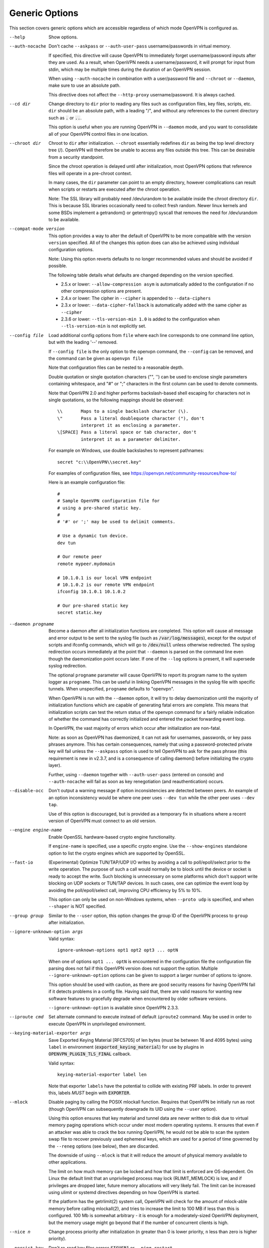 Generic Options
---------------
This section covers generic options which are accessible regardless of
which mode OpenVPN is configured as.

--help

  Show options.

--auth-nocache
  Don't cache ``--askpass`` or ``--auth-user-pass`` username/passwords in
  virtual memory.

  If specified, this directive will cause OpenVPN to immediately forget
  username/password inputs after they are used. As a result, when OpenVPN
  needs a username/password, it will prompt for input from stdin, which
  may be multiple times during the duration of an OpenVPN session.

  When using ``--auth-nocache`` in combination with a user/password file
  and ``--chroot`` or ``--daemon``, make sure to use an absolute path.

  This directive does not affect the ``--http-proxy`` username/password.
  It is always cached.

--cd dir
  Change directory to ``dir`` prior to reading any files such as
  configuration files, key files, scripts, etc. ``dir`` should be an
  absolute path, with a leading "/", and without any references to the
  current directory such as :code:`.` or :code:`..`.

  This option is useful when you are running OpenVPN in ``--daemon`` mode,
  and you want to consolidate all of your OpenVPN control files in one
  location.

--chroot dir
  Chroot to ``dir`` after initialization. ``--chroot`` essentially
  redefines ``dir`` as being the top level directory tree (/). OpenVPN
  will therefore be unable to access any files outside this tree. This can
  be desirable from a security standpoint.

  Since the chroot operation is delayed until after initialization, most
  OpenVPN options that reference files will operate in a pre-chroot
  context.

  In many cases, the ``dir`` parameter can point to an empty directory,
  however complications can result when scripts or restarts are executed
  after the chroot operation.

  Note: The SSL library will probably need /dev/urandom to be available
  inside the chroot directory ``dir``. This is because SSL libraries
  occasionally need to collect fresh random. Newer linux kernels and some
  BSDs implement a getrandom() or getentropy() syscall that removes the
  need for /dev/urandom to be available.

--compat-mode version
  This option provides a way to alter the default of OpenVPN to be more
  compatible with the version ``version`` specified. All of the changes
  this option does can also be achieved using individual configuration
  options.

  Note: Using this option reverts defaults to no longer recommended
  values and should be avoided if possible.

  The following table details what defaults are changed depending on the
  version specified.

  - 2.5.x or lower: ``--allow-compression asym`` is automatically added
    to the configuration if no other compression options are present.
  - 2.4.x or lower: The cipher in ``--cipher`` is appended to
    ``--data-ciphers``
  - 2.3.x or lower: ``--data-cipher-fallback`` is automatically added with
    the same cipher as ``--cipher``
  - 2.3.6 or lower: ``--tls-version-min 1.0`` is added to the configuration
    when ``--tls-version-min`` is not explicitly set.

--config file
  Load additional config options from ``file`` where each line corresponds
  to one command line option, but with the leading '--' removed.

  If ``--config file`` is the only option to the openvpn command, the
  ``--config`` can be removed, and the command can be given as ``openvpn
  file``

  Note that configuration files can be nested to a reasonable depth.

  Double quotation or single quotation characters ("", '') can be used to
  enclose single parameters containing whitespace, and "#" or ";"
  characters in the first column can be used to denote comments.

  Note that OpenVPN 2.0 and higher performs backslash-based shell escaping
  for characters not in single quotations, so the following mappings
  should be observed:
  ::

      \\       Maps to a single backslash character (\).
      \"       Pass a literal doublequote character ("), don't
               interpret it as enclosing a parameter.
      \[SPACE] Pass a literal space or tab character, don't
               interpret it as a parameter delimiter.

  For example on Windows, use double backslashes to represent pathnames:
  ::

      secret "c:\\OpenVPN\\secret.key"


  For examples of configuration files, see
  https://openvpn.net/community-resources/how-to/

  Here is an example configuration file:
  ::

      #
      # Sample OpenVPN configuration file for
      # using a pre-shared static key.
      #
      # '#' or ';' may be used to delimit comments.

      # Use a dynamic tun device.
      dev tun

      # Our remote peer
      remote mypeer.mydomain

      # 10.1.0.1 is our local VPN endpoint
      # 10.1.0.2 is our remote VPN endpoint
      ifconfig 10.1.0.1 10.1.0.2

      # Our pre-shared static key
      secret static.key

--daemon progname
  Become a daemon after all initialization functions are completed. This
  option will cause all message and error output to be sent to the syslog
  file (such as :code:`/var/log/messages`), except for the output of
  scripts and ifconfig commands, which will go to :code:`/dev/null` unless
  otherwise redirected. The syslog redirection occurs immediately at the
  point that ``--daemon`` is parsed on the command line even though the
  daemonization point occurs later. If one of the ``--log`` options is
  present, it will supersede syslog redirection.

  The optional ``progname`` parameter will cause OpenVPN to report its
  program name to the system logger as ``progname``. This can be useful in
  linking OpenVPN messages in the syslog file with specific tunnels. When
  unspecified, ``progname`` defaults to "openvpn".

  When OpenVPN is run with the ``--daemon`` option, it will try to delay
  daemonization until the majority of initialization functions which are
  capable of generating fatal errors are complete. This means that
  initialization scripts can test the return status of the openvpn command
  for a fairly reliable indication of whether the command has correctly
  initialized and entered the packet forwarding event loop.

  In OpenVPN, the vast majority of errors which occur after initialization
  are non-fatal.

  Note: as soon as OpenVPN has daemonized, it can not ask for usernames,
  passwords, or key pass phrases anymore. This has certain consequences,
  namely that using a password-protected private key will fail unless the
  ``--askpass`` option is used to tell OpenVPN to ask for the pass phrase
  (this requirement is new in v2.3.7, and is a consequence of calling
  daemon() before initializing the crypto layer).

  Further, using ``--daemon`` together with ``--auth-user-pass`` (entered
  on console) and ``--auth-nocache`` will fail as soon as key
  renegotiation (and reauthentication) occurs.

--disable-occ
  Don't output a warning message if option inconsistencies are detected
  between peers. An example of an option inconsistency would be where one
  peer uses ``--dev tun`` while the other peer uses ``--dev tap``.

  Use of this option is discouraged, but is provided as a temporary fix in
  situations where a recent version of OpenVPN must connect to an old
  version.

--engine engine-name
  Enable OpenSSL hardware-based crypto engine functionality.

  If ``engine-name`` is specified, use a specific crypto engine. Use the
  ``--show-engines`` standalone option to list the crypto engines which
  are supported by OpenSSL.

--fast-io
  (Experimental) Optimize TUN/TAP/UDP I/O writes by avoiding a call to
  poll/epoll/select prior to the write operation. The purpose of such a
  call would normally be to block until the device or socket is ready to
  accept the write. Such blocking is unnecessary on some platforms which
  don't support write blocking on UDP sockets or TUN/TAP devices. In such
  cases, one can optimize the event loop by avoiding the poll/epoll/select
  call, improving CPU efficiency by 5% to 10%.

  This option can only be used on non-Windows systems, when ``--proto
  udp`` is specified, and when ``--shaper`` is NOT specified.

--group group
  Similar to the ``--user`` option, this option changes the group ID of
  the OpenVPN process to ``group`` after initialization.

--ignore-unknown-option args
  Valid syntax:
  ::

     ignore-unknown-options opt1 opt2 opt3 ... optN

  When one of options ``opt1 ... optN`` is encountered in the configuration
  file the configuration file parsing does not fail if this OpenVPN version
  does not support the option. Multiple ``--ignore-unknown-option`` options
  can be given to support a larger number of options to ignore.

  This option should be used with caution, as there are good security
  reasons for having OpenVPN fail if it detects problems in a config file.
  Having said that, there are valid reasons for wanting new software
  features to gracefully degrade when encountered by older software
  versions.

  ``--ignore-unknown-option`` is available since OpenVPN 2.3.3.

--iproute cmd
  Set alternate command to execute instead of default ``iproute2`` command.
  May be used in order to execute OpenVPN in unprivileged environment.

--keying-material-exporter args
  Save Exported Keying Material [RFC5705] of len bytes (must be between 16
  and 4095 bytes) using ``label`` in environment
  (:code:`exported_keying_material`) for use by plugins in
  :code:`OPENVPN_PLUGIN_TLS_FINAL` callback.

  Valid syntax:
  ::

    keying-material-exporter label len

  Note that exporter ``labels`` have the potential to collide with existing
  PRF labels. In order to prevent this, labels *MUST* begin with
  :code:`EXPORTER`.

--mlock
  Disable paging by calling the POSIX mlockall function. Requires that
  OpenVPN be initially run as root (though OpenVPN can subsequently
  downgrade its UID using the ``--user`` option).

  Using this option ensures that key material and tunnel data are never
  written to disk due to virtual memory paging operations which occur
  under most modern operating systems. It ensures that even if an attacker
  was able to crack the box running OpenVPN, he would not be able to scan
  the system swap file to recover previously used ephemeral keys, which
  are used for a period of time governed by the ``--reneg`` options (see
  below), then are discarded.

  The downside of using ``--mlock`` is that it will reduce the amount of
  physical memory available to other applications.

  The limit on how much memory can be locked and how that limit
  is enforced are OS-dependent. On Linux the default limit that an
  unprivileged process may lock (RLIMIT_MEMLOCK) is low, and if
  privileges are dropped later, future memory allocations will very
  likely fail. The limit can be increased using ulimit or systemd
  directives depending on how OpenVPN is started.

  If the platform has the getrlimit(2) system call, OpenVPN will check
  for the amount of mlock-able memory before calling mlockall(2), and
  tries to increase the limit to 100 MB if less than this is configured.
  100 Mb is somewhat arbitrary - it is enough for a moderately-sized
  OpenVPN deployment, but the memory usage might go beyond that if the
  number of concurrent clients is high.

--nice n
  Change process priority after initialization (``n`` greater than 0 is
  lower priority, ``n`` less than zero is higher priority).

--persist-key
  Don't re-read key files across :code:`SIGUSR1` or ``--ping-restart``.

  This option can be combined with ``--user nobody`` to allow restarts
  triggered by the :code:`SIGUSR1` signal. Normally if you drop root
  privileges in OpenVPN, the daemon cannot be restarted since it will now
  be unable to re-read protected key files.

  This option solves the problem by persisting keys across :code:`SIGUSR1`
  resets, so they don't need to be re-read.

--provider providers
  Load the : separated list of (OpenSSL) providers. This is mainly useful for
  using an external provider for key management like tpm2-openssl or to load
  the legacy provider with

  ::

      --provider "legacy:default"


--remap-usr1 signal
  Control whether internally or externally generated :code:`SIGUSR1` signals
  are remapped to :code:`SIGHUP` (restart without persisting state) or
  SIGTERM (exit).

  ``signal`` can be set to :code:`SIGHUP` or :code:`SIGTERM`. By default,
  no remapping occurs.

--script-security level
  This directive offers policy-level control over OpenVPN's usage of
  external programs and scripts. Lower ``level`` values are more
  restrictive, higher values are more permissive. Settings for ``level``:

  :code:`0`
      Strictly no calling of external programs.

  :code:`1`
      (Default) Only call built-in executables such as ifconfig,
      ip, route, or netsh.

  :code:`2`
      Allow calling of built-in executables and user-defined
      scripts.

  :code:`3`
      Allow passwords to be passed to scripts via environmental
      variables (potentially unsafe).

  OpenVPN releases before v2.3 also supported a ``method`` flag which
  indicated how OpenVPN should call external commands and scripts. This
  could be either :code:`execve` or :code:`system`. As of OpenVPN 2.3, this
  flag is no longer accepted. In most \*nix environments the execve()
  approach has been used without any issues.

  Some directives such as ``--up`` allow options to be passed to the
  external script. In these cases make sure the script name does not
  contain any spaces or the configuration parser will choke because it
  can't determine where the script name ends and script options start.

  To run scripts in Windows in earlier OpenVPN versions you needed to
  either add a full path to the script interpreter which can parse the
  script or use the ``system`` flag to run these scripts. As of OpenVPN
  2.3 it is now a strict requirement to have full path to the script
  interpreter when running non-executables files. This is not needed for
  executable files, such as .exe, .com, .bat or .cmd files. For example,
  if you have a Visual Basic script, you must use this syntax now:

  ::

     --up 'C:\\Windows\\System32\\wscript.exe C:\\Program\ Files\\OpenVPN\\config\\my-up-script.vbs'

  Please note the single quote marks and the escaping of the backslashes
  (\\) and the space character.

  The reason the support for the :code:`system` flag was removed is due to
  the security implications with shell expansions when executing scripts
  via the :code:`system()` call.

--setcon context
  Apply SELinux ``context`` after initialization. This essentially
  provides the ability to restrict OpenVPN's rights to only network I/O
  operations, thanks to SELinux. This goes further than ``--user`` and
  ``--chroot`` in that those two, while being great security features,
  unfortunately do not protect against privilege escalation by
  exploitation of a vulnerable system call. You can of course combine all
  three, but please note that since setcon requires access to /proc you
  will have to provide it inside the chroot directory (e.g. with mount
  --bind).

  Since the setcon operation is delayed until after initialization,
  OpenVPN can be restricted to just network-related system calls, whereas
  by applying the context before startup (such as the OpenVPN one provided
  in the SELinux Reference Policies) you will have to allow many things
  required only during initialization.

  Like with chroot, complications can result when scripts or restarts are
  executed after the setcon operation, which is why you should really
  consider using the ``--persist-key`` and ``--persist-tun`` options.

--status args
  Write operational status to ``file`` every ``n`` seconds.

  Valid syntaxes:
  ::

    status file
    status file n

  Status can also be written to the syslog by sending a :code:`SIGUSR2`
  signal.

  With multi-client capability enabled on a server, the status file
  includes a list of clients and a routing table. The output format can be
  controlled by the ``--status-version`` option in that case.

  For clients or instances running in point-to-point mode, it will contain
  the traffic statistics.

--status-version n
  Set the status file format version number to ``n``.

  This only affects the status file on servers with multi-client
  capability enabled.  Valid status version values:

  :code:`1`
      Traditional format (default). The client list contains the
      following fields comma-separated: Common Name, Real Address, Bytes
      Received, Bytes Sent, Connected Since.

  :code:`2`
      A more reliable format for external processing. Compared to
      version :code:`1`, the client list contains some additional fields:
      Virtual Address, Virtual IPv6 Address, Username, Client ID, Peer ID,
      Data Channel Cipher. Future versions may extend the number of fields.

  :code:`3`
      Identical to :code:`2`, but fields are tab-separated.

--test-crypto
  Do a self-test of OpenVPN's crypto options by encrypting and decrypting
  test packets using the data channel encryption options specified above.
  This option does not require a peer to function, and therefore can be
  specified without ``--dev`` or ``--remote``.

  The typical usage of ``--test-crypto`` would be something like this:
  ::

     openvpn --test-crypto --secret key

  or

  ::

     openvpn --test-crypto --secret key --verb 9

  This option is very useful to test OpenVPN after it has been ported to a
  new platform, or to isolate problems in the compiler, OpenSSL crypto
  library, or OpenVPN's crypto code. Since it is a self-test mode,
  problems with encryption and authentication can be debugged
  independently of network and tunnel issues.

--tmp-dir dir
  Specify a directory ``dir`` for temporary files. This directory will be
  used by openvpn processes and script to communicate temporary data with
  openvpn main process. Note that the directory must be writable by the
  OpenVPN process after it has dropped it's root privileges.

  This directory will be used by in the following cases:

  * ``--client-connect`` scripts and :code:`OPENVPN_PLUGIN_CLIENT_CONNECT`
    plug-in hook to dynamically generate client-specific configuration
    :code:`client_connect_config_file` and return success/failure via
    :code:`client_connect_deferred_file` when using deferred client connect
    method

  * :code:`OPENVPN_PLUGIN_AUTH_USER_PASS_VERIFY` plug-in hooks returns
    success/failure via :code:`auth_control_file` when using deferred auth
    method and pending authentification via :code:`pending_auth_file`.

--use-prediction-resistance
  Enable prediction resistance on mbed TLS's RNG.

  Enabling prediction resistance causes the RNG to reseed in each call for
  random. Reseeding this often can quickly deplete the kernel entropy
  pool.

  If you need this option, please consider running a daemon that adds
  entropy to the kernel pool.

--user user
  Change the user ID of the OpenVPN process to ``user`` after
  initialization, dropping privileges in the process. This option is
  useful to protect the system in the event that some hostile party was
  able to gain control of an OpenVPN session. Though OpenVPN's security
  features make this unlikely, it is provided as a second line of defense.

  By setting ``user`` to :code:`nobody` or somebody similarly unprivileged,
  the hostile party would be limited in what damage they could cause. Of
  course once you take away privileges, you cannot return them to an
  OpenVPN session. This means, for example, that if you want to reset an
  OpenVPN daemon with a :code:`SIGUSR1` signal (for example in response to
  a DHCP reset), you should make use of one or more of the ``--persist``
  options to ensure that OpenVPN doesn't need to execute any privileged
  operations in order to restart (such as re-reading key files or running
  ``ifconfig`` on the TUN device).

--writepid file
  Write OpenVPN's main process ID to ``file``.
